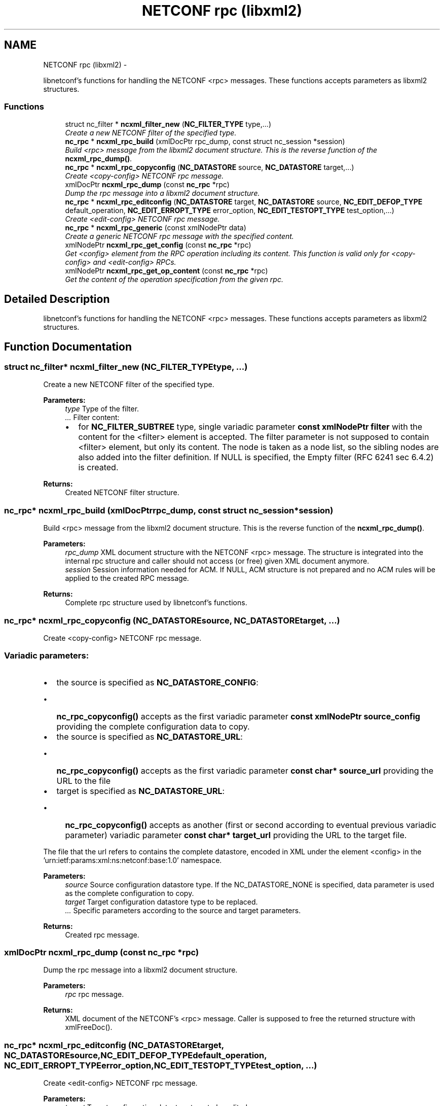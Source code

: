 .TH "NETCONF rpc (libxml2)" 3 "Tue Jul 8 2014" "Version 0.8.0" "libnetconf" \" -*- nroff -*-
.ad l
.nh
.SH NAME
NETCONF rpc (libxml2) \- 
.PP
libnetconf's functions for handling the NETCONF <rpc> messages\&. These functions accepts parameters as libxml2 structures\&.  

.SS "Functions"

.in +1c
.ti -1c
.RI "struct nc_filter * \fBncxml_filter_new\fP (\fBNC_FILTER_TYPE\fP type,\&.\&.\&.)"
.br
.RI "\fICreate a new NETCONF filter of the specified type\&. \fP"
.ti -1c
.RI "\fBnc_rpc\fP * \fBncxml_rpc_build\fP (xmlDocPtr rpc_dump, const struct nc_session *session)"
.br
.RI "\fIBuild <rpc> message from the libxml2 document structure\&. This is the reverse function of the \fBncxml_rpc_dump()\fP\&. \fP"
.ti -1c
.RI "\fBnc_rpc\fP * \fBncxml_rpc_copyconfig\fP (\fBNC_DATASTORE\fP source, \fBNC_DATASTORE\fP target,\&.\&.\&.)"
.br
.RI "\fICreate <copy-config> NETCONF rpc message\&. \fP"
.ti -1c
.RI "xmlDocPtr \fBncxml_rpc_dump\fP (const \fBnc_rpc\fP *rpc)"
.br
.RI "\fIDump the rpc message into a libxml2 document structure\&. \fP"
.ti -1c
.RI "\fBnc_rpc\fP * \fBncxml_rpc_editconfig\fP (\fBNC_DATASTORE\fP target, \fBNC_DATASTORE\fP source, \fBNC_EDIT_DEFOP_TYPE\fP default_operation, \fBNC_EDIT_ERROPT_TYPE\fP error_option, \fBNC_EDIT_TESTOPT_TYPE\fP test_option,\&.\&.\&.)"
.br
.RI "\fICreate <edit-config> NETCONF rpc message\&. \fP"
.ti -1c
.RI "\fBnc_rpc\fP * \fBncxml_rpc_generic\fP (const xmlNodePtr data)"
.br
.RI "\fICreate a generic NETCONF rpc message with the specified content\&. \fP"
.ti -1c
.RI "xmlNodePtr \fBncxml_rpc_get_config\fP (const \fBnc_rpc\fP *rpc)"
.br
.RI "\fIGet <config> element from the RPC operation including its content\&. This function is valid only for <copy-config> and <edit-config> RPCs\&. \fP"
.ti -1c
.RI "xmlNodePtr \fBncxml_rpc_get_op_content\fP (const \fBnc_rpc\fP *rpc)"
.br
.RI "\fIGet the content of the operation specification from the given rpc\&. \fP"
.in -1c
.SH "Detailed Description"
.PP 
libnetconf's functions for handling the NETCONF <rpc> messages\&. These functions accepts parameters as libxml2 structures\&. 


.SH "Function Documentation"
.PP 
.SS "struct nc_filter* ncxml_filter_new (\fBNC_FILTER_TYPE\fPtype, \&.\&.\&.)"

.PP
Create a new NETCONF filter of the specified type\&. 
.PP
\fBParameters:\fP
.RS 4
\fItype\fP Type of the filter\&. 
.br
\fI\&.\&.\&.\fP Filter content:
.IP "\(bu" 2
for \fBNC_FILTER_SUBTREE\fP type, single variadic parameter \fBconst xmlNodePtr filter\fP with the content for the <filter> element is accepted\&. The filter parameter is not supposed to contain <filter> element, but only its content\&. The node is taken as a node list, so the sibling nodes are also added into the filter definition\&. If NULL is specified, the Empty filter (RFC 6241 sec 6\&.4\&.2) is created\&. 
.PP
.RE
.PP
\fBReturns:\fP
.RS 4
Created NETCONF filter structure\&. 
.RE
.PP

.SS "\fBnc_rpc\fP* ncxml_rpc_build (xmlDocPtrrpc_dump, const struct nc_session *session)"

.PP
Build <rpc> message from the libxml2 document structure\&. This is the reverse function of the \fBncxml_rpc_dump()\fP\&. 
.PP
\fBParameters:\fP
.RS 4
\fIrpc_dump\fP XML document structure with the NETCONF <rpc> message\&. The structure is integrated into the internal rpc structure and caller should not access (or free) given XML document anymore\&. 
.br
\fIsession\fP Session information needed for ACM\&. If NULL, ACM structure is not prepared and no ACM rules will be applied to the created RPC message\&. 
.RE
.PP
\fBReturns:\fP
.RS 4
Complete rpc structure used by libnetconf's functions\&. 
.RE
.PP

.SS "\fBnc_rpc\fP* ncxml_rpc_copyconfig (\fBNC_DATASTORE\fPsource, \fBNC_DATASTORE\fPtarget, \&.\&.\&.)"

.PP
Create <copy-config> NETCONF rpc message\&. 
.SS "Variadic parameters:"
.PP
.IP "\(bu" 2
the source is specified as \fBNC_DATASTORE_CONFIG\fP:
.IP "  \(bu" 4
\fBnc_rpc_copyconfig()\fP accepts as the first variadic parameter \fBconst xmlNodePtr source_config\fP providing the complete configuration data to copy\&.
.PP

.IP "\(bu" 2
the source is specified as \fBNC_DATASTORE_URL\fP:
.IP "  \(bu" 4
\fBnc_rpc_copyconfig()\fP accepts as the first variadic parameter \fBconst char* source_url\fP providing the URL to the file
.PP

.IP "\(bu" 2
target is specified as \fBNC_DATASTORE_URL\fP:
.IP "  \(bu" 4
\fBnc_rpc_copyconfig()\fP accepts as another (first or second according to eventual previous variadic parameter) variadic parameter \fBconst char* target_url\fP providing the URL to the target file\&.
.PP

.PP
.PP
The file that the url refers to contains the complete datastore, encoded in XML under the element <config> in the 'urn:ietf:params:xml:ns:netconf:base:1\&.0' namespace\&.
.PP
\fBParameters:\fP
.RS 4
\fIsource\fP Source configuration datastore type\&. If the NC_DATASTORE_NONE is specified, data parameter is used as the complete configuration to copy\&. 
.br
\fItarget\fP Target configuration datastore type to be replaced\&. 
.br
\fI\&.\&.\&.\fP Specific parameters according to the source and target parameters\&. 
.RE
.PP
\fBReturns:\fP
.RS 4
Created rpc message\&. 
.RE
.PP

.SS "xmlDocPtr ncxml_rpc_dump (const \fBnc_rpc\fP *rpc)"

.PP
Dump the rpc message into a libxml2 document structure\&. 
.PP
\fBParameters:\fP
.RS 4
\fIrpc\fP rpc message\&. 
.RE
.PP
\fBReturns:\fP
.RS 4
XML document of the NETCONF's <rpc> message\&. Caller is supposed to free the returned structure with xmlFreeDoc()\&. 
.RE
.PP

.SS "\fBnc_rpc\fP* ncxml_rpc_editconfig (\fBNC_DATASTORE\fPtarget, \fBNC_DATASTORE\fPsource, \fBNC_EDIT_DEFOP_TYPE\fPdefault_operation, \fBNC_EDIT_ERROPT_TYPE\fPerror_option, \fBNC_EDIT_TESTOPT_TYPE\fPtest_option, \&.\&.\&.)"

.PP
Create <edit-config> NETCONF rpc message\&. 
.PP
\fBParameters:\fP
.RS 4
\fItarget\fP Target configuration datastore type to be edited\&. 
.br
\fIsource\fP Specifies the type of the source data taken from the variadic parameter\&. Only \fBNC_DATASTORE_CONFIG\fP (variadic parameter contains the <config> data) and \fBNC_DATASTORE_URL\fP (variadic parameter contains URL for <url> element) values are accepted\&. 
.br
\fIdefault_operation\fP Default operation for this request, 0 to skip the setting of this parameter and use default server ('merge') behavior\&. 
.br
\fIerror_option\fP Set the response to an error, 0 for the server default behavior\&. 
.br
\fItest_option\fP Set test-option element according to :validate:1\&.1 capability specified in RFC 6241\&. 
.br
\fI\&.\&.\&.\fP According to the source parameter, variadic parameter can be one of the following:
.IP "\(bu" 2
\fBconst xmlNodePtr config\fP defining the content of the <config> element in case the source parameter is specified as \fBNC_DATASTORE_CONFIG\fP\&. The config parameter can points to the node list\&.
.IP "\(bu" 2
\fBconst char* source_url\fP specifying URL, in case the source parameter is specified as \fBNC_DATASTORE_URL\fP\&. The URL must refer to the file containing configuration data hierarchy to be modified, encoded in XML under the element <config> in the 'urn:ietf:params:xml:ns:netconf:base:1\&.0' namespace\&.
.PP
.RE
.PP
\fBReturns:\fP
.RS 4
Created rpc message\&. 
.RE
.PP

.SS "\fBnc_rpc\fP* ncxml_rpc_generic (const xmlNodePtrdata)"

.PP
Create a generic NETCONF rpc message with the specified content\&. The function recieves the data parameter and envelopes it into an <rpc> container\&. Caller is fully responsible for the correctness of the given data\&.
.PP
\fBParameters:\fP
.RS 4
\fIdata\fP XML content of the <rpc> request to be sent\&. 
.RE
.PP
\fBReturns:\fP
.RS 4
Created rpc message\&. 
.RE
.PP

.SS "xmlNodePtr ncxml_rpc_get_config (const \fBnc_rpc\fP *rpc)"

.PP
Get <config> element from the RPC operation including its content\&. This function is valid only for <copy-config> and <edit-config> RPCs\&. 
.PP
\fBParameters:\fP
.RS 4
\fIrpc\fP <copy-config> or <edit-config> rpc message\&.
.RE
.PP
\fBReturns:\fP
.RS 4
XML node <config> with its content or NULL on error\&. Note that <config> can contain no data\&. Caller is supposed to free the returned structure with xmlFreeNode()\&. 
.RE
.PP

.SS "xmlNodePtr ncxml_rpc_get_op_content (const \fBnc_rpc\fP *rpc)"

.PP
Get the content of the operation specification from the given rpc\&. 
.PP
\fBParameters:\fP
.RS 4
\fIrpc\fP rpc message\&. 
.RE
.PP
\fBReturns:\fP
.RS 4
libxml2 node structure with the NETCONF operation element(s) and its content\&. Caller is supposed to free the returned structure with xmlFreeNodeList()\&. 
.RE
.PP

.SH "Author"
.PP 
Generated automatically by Doxygen for libnetconf from the source code\&.
